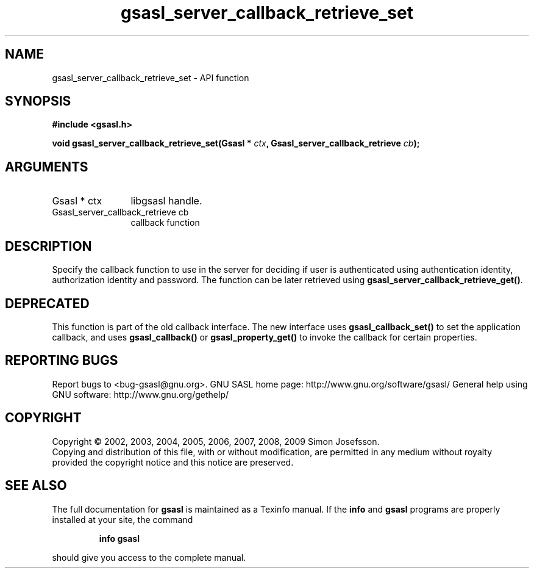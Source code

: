 .\" DO NOT MODIFY THIS FILE!  It was generated by gdoc.
.TH "gsasl_server_callback_retrieve_set" 3 "1.4.4" "gsasl" "gsasl"
.SH NAME
gsasl_server_callback_retrieve_set \- API function
.SH SYNOPSIS
.B #include <gsasl.h>
.sp
.BI "void gsasl_server_callback_retrieve_set(Gsasl * " ctx ", Gsasl_server_callback_retrieve " cb ");"
.SH ARGUMENTS
.IP "Gsasl * ctx" 12
libgsasl handle.
.IP "Gsasl_server_callback_retrieve cb" 12
callback function
.SH "DESCRIPTION"
Specify the callback function to use in the server for deciding if
user is authenticated using authentication identity, authorization
identity and password.  The function can be later retrieved using
\fBgsasl_server_callback_retrieve_get()\fP.
.SH "DEPRECATED"
This function is part of the old callback interface.
The new interface uses \fBgsasl_callback_set()\fP to set the application
callback, and uses \fBgsasl_callback()\fP or \fBgsasl_property_get()\fP to
invoke the callback for certain properties.
.SH "REPORTING BUGS"
Report bugs to <bug-gsasl@gnu.org>.
GNU SASL home page: http://www.gnu.org/software/gsasl/
General help using GNU software: http://www.gnu.org/gethelp/
.SH COPYRIGHT
Copyright \(co 2002, 2003, 2004, 2005, 2006, 2007, 2008, 2009 Simon Josefsson.
.br
Copying and distribution of this file, with or without modification,
are permitted in any medium without royalty provided the copyright
notice and this notice are preserved.
.SH "SEE ALSO"
The full documentation for
.B gsasl
is maintained as a Texinfo manual.  If the
.B info
and
.B gsasl
programs are properly installed at your site, the command
.IP
.B info gsasl
.PP
should give you access to the complete manual.
